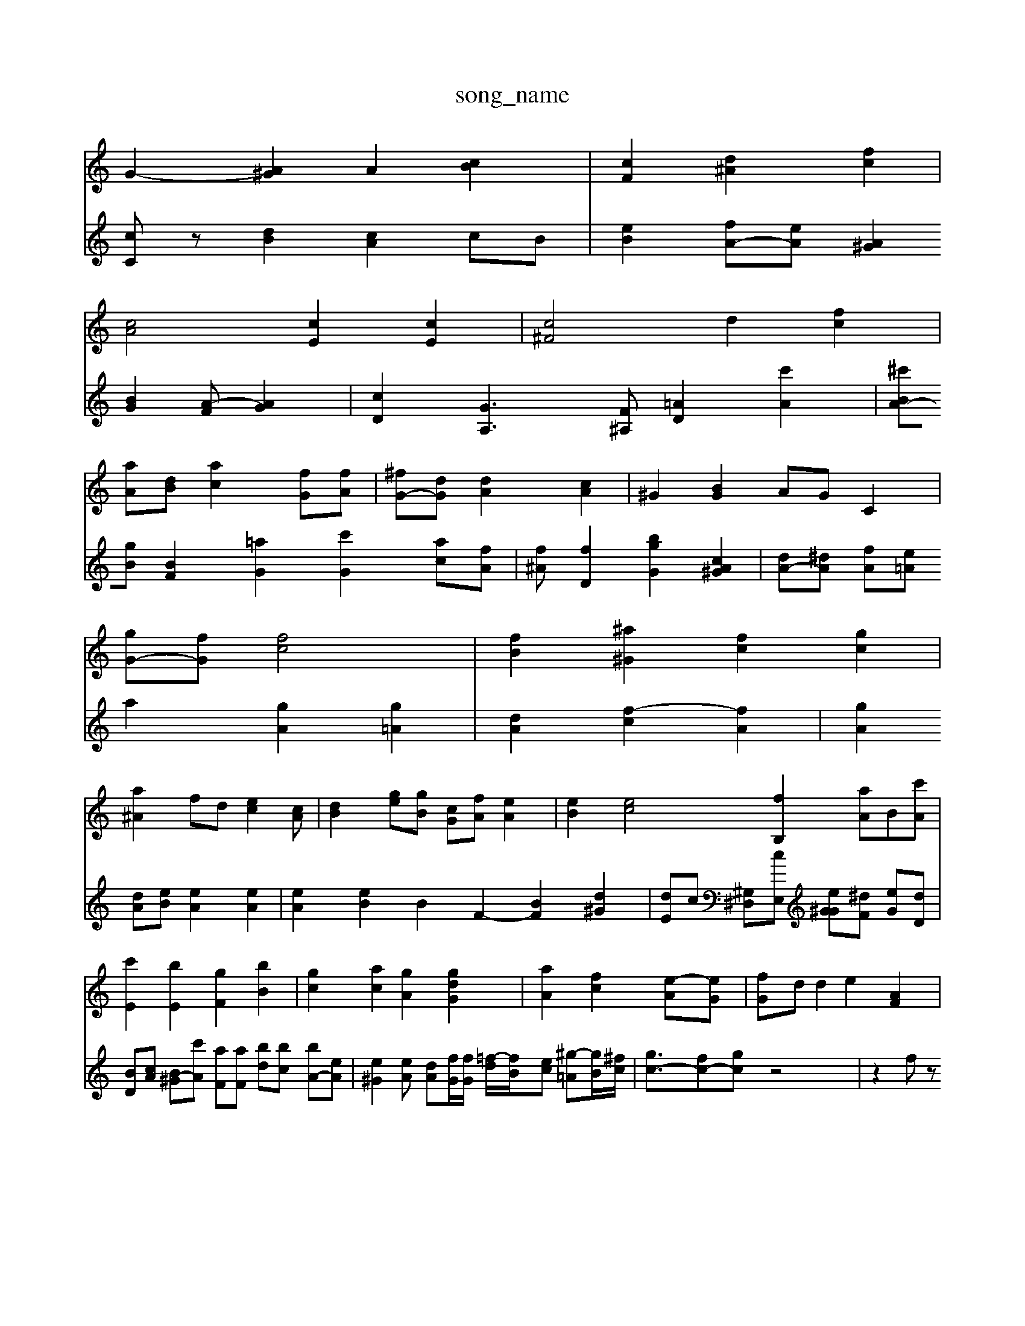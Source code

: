X: 1
T:song_name
K:C A,2 =C2| \
G2- [A^G]2 A2 [cB]2| \
[cF]2 [d^A]2 [fc]2|
[cA]4 [cE]2 [cE]2| \
[c^F]4 d2 [fc]2|
[aA][dB] [ac]2 [fG][fA]| \
[^fG-][dG] [dA]2 [cA]2| \
^G2 [BG]2 AG C2|
[gG-][fG] [fc]4| \
[fB]2 [^a^G]2 [fc]2 [gc]2|
[a^A]2 fd [ec]2[cA]| \
[dB]2 [ge][gB] [cG][fA] [eA]2| \
[eB]2 [ec]4 [fB,]2 [aA-][B][c'A]| \
[c'E]2 [bE]2 [gF]2 [bB]2| \
[gc]2 [ac]2 [gA]2 [gdG]2| \
[a-A]2 [fc]2 [e-A][eG]| \
[f-G]d d2 e2 [AF]2|
[AG]2 [cE]c [eA]2| \
[gB]2 [fA]2 [eG]2  \
[dA]2 [dA]2 [c-E]2 [GD]2|
[cAF]2 [cF]2 EF2E/2^G/2d df| \
d/2c/2B/2A/2 G/2F/2E/2G/2| \
^G/2g/2c/2A/2 A/2c/2B/2A/2 C/2f/2C/2A,/2 D,E,,|
G,,^F,/2A,/2 BA/2^G/2[AF][A-][=AF]/2G/2 =Ae/2f/2 ^f3/2z/2 [gA]2 B[dG]|
[ecE]4 [fc][ecE] [eG]2 [^fcc]z c^d [dB-]A-| \
[dB]2 cf BF GF| \
[^GF]4 e2 [B-E]2 [BE]2| \
[^A-G][AF] [AE]2 [A-D][AC] [G-C]2 [GA,]3[GD]| \
[AB,]2 [GC]2 [AD]2 [G^C]2 [FD]2| \
[AB]2 [c-A][c^D] [^A-B][^AG] [e-A][eA]|
[b^A]2 [e'aA]2 [b^aA][bA] c2| \
[dF]2 [eA]2 [aA]2 [gA]2 [a-B][gG]| \
[BG][fG]/2F/2 [g-G]/2[fd]/2[eB] [d^A]6 [cG]2| \
[AG]2 z2 [A-A]2A| \
^Ae Ge dB| \
cc dc ^GG|
A2- A/2-[A-G]/2A|
A3- A4- A3/2^F/2 ^F2|
ED E/2F/2G- Bc| \
Acc d2e  (3dcd| \
 (3BdB  (3ddA  (3gdd  (3cgg fe| \
ff dd dG ^ce| \
dc Bc dc dc| \
Ff^c BA cF gc| \
gG ce fe dd| \
Ac BE DA ^dc ce| \
df ed dc eg|
a^g eA fG fg| \
a2 [aA-C,-]2 [aG-F,-]2 [g=A,G,]2| \
[cE]2 cc2E2F,| \
[B,-C,]2 [B-FG,-]3/2[BcGA,]/2 [FD-B,-][dAGE]| \
B-[B-A-F]/2[BE]/2 [BG]2[eG] [ec]2| \
[ad][aB]2 [ac]2 [ac][^ac]2| \
[bA]2 [aeG]2 [d'dA]2 z2| \
[eAE]2 [g^AE]2 [=AAD]2 [fBG]2|
[fB-G]2 [f^A]2 [e=cG]2| \
[fcE]/2 [cF]4 [BE]c|
[gAE]2 a4 
V:2
[cC]z [dB]2 [cA]2 cB| \
[e-B]2 [fA-][eA] [A^G]2 [BG-]2 [A-F-][AG]2| \
[cD]2 [GA,]3[F^A,] [=AD]2 [c'A]2| \
[^c'A-B][gB] [BF]2 [=aG]2 [c'G-]2 [ac-][fA]| \
[f^A][fD]2 [bgG]2 [c^GA]2| \
[dA-][^dA] [f-A][e=A] a2 [gA]2 [g=A]2| \
[dA]2 [f-c]2 [fA]2| \
[gA]2 [dA][eB] [eA]2 [eA]2|
[eA]2 [eB]2 [B]2 F2- [BF]2 [d^G]2| \
[dE]c [^G,^D,][cE,] [e^GG][^dF] [eG][dD]|
[BD][cA] [B^G-][c'A] [aF][aF] [bd][bc] [bA-][eA]| \
[e^G]2[e-A] [dA][fG]/2[fG]/2 [=f-d]/2[f-B]/2[ec] [^g-=A][gB-]/2[^fc]/2|
[gc-]3/2[fc-][gc] z4| \
z2 fz g2 d2-| \
c3B c/2-[cc]/2B/2-[fc-]/2 [ge-]/2[fd]/2e/2-[d'e]/2| \
[eB]2 [ec]2 G2 [eB]2 [ac]2| \
[d-B][dc-] [dc]2 dc [cA][cA]| \
[gA-][cA-] [cA][G^F] [BG]G,B,]2| \
[AA,]2 [AC]2 [AC]d| \
[e-D]2 [d-F]2 [dG-]2 [BG]4| \
[AE]2 A2 ^^A2 =A2| \
[cE]2 z2 [eG]4|
[fB]2 [dA]2 [GC]2 [BGD]2|
[BF]4 [d^GG]2 [eG]2 [^dG-]2 [dG]2 [fG]2| \
[dG]2 [eF]2 [e-A]2 [eA]2| \
GF [cE]/2 [cE][cF] [B-G][BB,]| \
[g^A]G,-]2 [dA,-]2 [eA,-][dA,]| \
[dF-]4 [BG-][cG] dd [dA]c| \
[BF]2 A/2-[A^G]/2A A/2A/2G Ac| \
cE Fc Gc| \
dg dc cc BA| \
G-[dA] dc GF GD| \
BdD A,A, A,A, ^A,G,| \
F,A, ^A,E A,^G,| \
^A,F, F,A, E,C E,C|
ED CG, A,G, G,D,|
E,2 G,2 A,2 A,2| \
D,2 B,2 A,A, G,2| \
G,^C ^A,G, EG, A,A,| \
A,^G, A,A, CE A,C A,G,| \
A,2 ^F,F, G,4-| \
B,2 D,2 D/2A,/2B,/2G,/2|
F,/2E,/2F, A,G/2z/2| \
F,A, G,B,/2F/2 D3/2C<DA,/2 A/2D/2C/2C/2| \
^C/2D/2C/2=A/2 A/2F/2G/2^A/2 =d/2^c/2=A/2^G/2 f/2A/2d/2c/2|
Az A/2G/2G/2F/2 F/2F/2E/2A/2 A/2c/2A/2G/2  A/2c/2B/2A/2| \
E/2c/2B/2A/2 F/2A/2A/2c/2e/2d/2 ad|
dD/2D/2